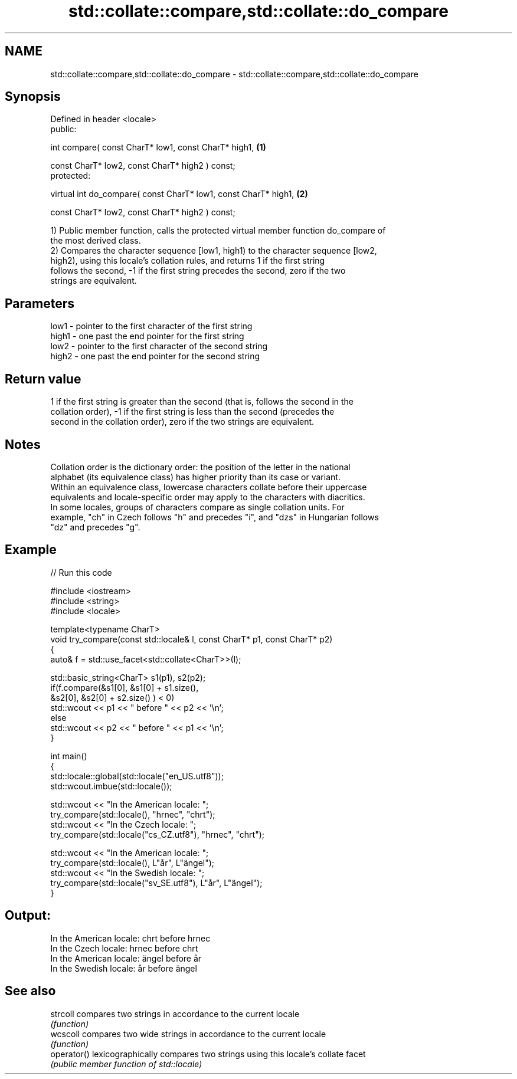 .TH std::collate::compare,std::collate::do_compare 3 "Nov 25 2015" "2.0 | http://cppreference.com" "C++ Standard Libary"
.SH NAME
std::collate::compare,std::collate::do_compare \- std::collate::compare,std::collate::do_compare

.SH Synopsis
   Defined in header <locale>
   public:

   int compare( const CharT* low1, const CharT* high1,                    \fB(1)\fP

                const CharT* low2, const CharT* high2 ) const;
   protected:

   virtual int do_compare( const CharT* low1, const CharT* high1,         \fB(2)\fP

                           const CharT* low2, const CharT* high2 ) const;

   1) Public member function, calls the protected virtual member function do_compare of
   the most derived class.
   2) Compares the character sequence [low1, high1) to the character sequence [low2,
   high2), using this locale's collation rules, and returns 1 if the first string
   follows the second, -1 if the first string precedes the second, zero if the two
   strings are equivalent.

.SH Parameters

   low1  - pointer to the first character of the first string
   high1 - one past the end pointer for the first string
   low2  - pointer to the first character of the second string
   high2 - one past the end pointer for the second string

.SH Return value

   1 if the first string is greater than the second (that is, follows the second in the
   collation order), -1 if the first string is less than the second (precedes the
   second in the collation order), zero if the two strings are equivalent.

.SH Notes

   Collation order is the dictionary order: the position of the letter in the national
   alphabet (its equivalence class) has higher priority than its case or variant.
   Within an equivalence class, lowercase characters collate before their uppercase
   equivalents and locale-specific order may apply to the characters with diacritics.
   In some locales, groups of characters compare as single collation units. For
   example, "ch" in Czech follows "h" and precedes "i", and "dzs" in Hungarian follows
   "dz" and precedes "g".

.SH Example

   
// Run this code

 #include <iostream>
 #include <string>
 #include <locale>
  
 template<typename CharT>
 void try_compare(const std::locale& l, const CharT* p1, const CharT* p2)
 {
     auto& f = std::use_facet<std::collate<CharT>>(l);
  
     std::basic_string<CharT> s1(p1), s2(p2);
     if(f.compare(&s1[0], &s1[0] + s1.size(),
                  &s2[0], &s2[0] + s2.size() ) < 0)
          std::wcout << p1 << " before " << p2 << '\\n';
     else
          std::wcout << p2 << " before " << p1 << '\\n';
 }
  
 int main()
 {
     std::locale::global(std::locale("en_US.utf8"));
     std::wcout.imbue(std::locale());
  
     std::wcout << "In the American locale: ";
     try_compare(std::locale(), "hrnec", "chrt");
     std::wcout << "In the Czech locale: ";
     try_compare(std::locale("cs_CZ.utf8"), "hrnec", "chrt");
  
     std::wcout << "In the American locale: ";
     try_compare(std::locale(), L"år", L"ängel");
     std::wcout << "In the Swedish locale: ";
     try_compare(std::locale("sv_SE.utf8"), L"år", L"ängel");
 }

.SH Output:

 In the American locale: chrt before hrnec
 In the Czech locale: hrnec before chrt
 In the American locale: ängel before år
 In the Swedish locale: år before ängel

.SH See also

   strcoll    compares two strings in accordance to the current locale
              \fI(function)\fP 
   wcscoll    compares two wide strings in accordance to the current locale
              \fI(function)\fP 
   operator() lexicographically compares two strings using this locale's collate facet
              \fI(public member function of std::locale)\fP 
